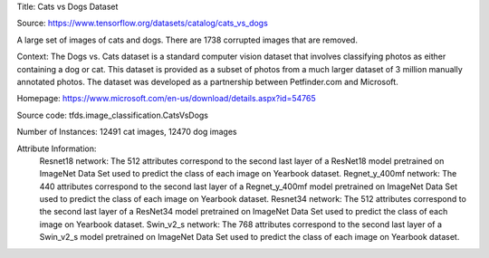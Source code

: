 Title: Cats vs Dogs Dataset

Source: https://www.tensorflow.org/datasets/catalog/cats_vs_dogs


A large set of images of cats and dogs. There are 1738 corrupted images that are removed.

Context: The Dogs vs. Cats dataset is a standard computer vision dataset that involves classifying photos as either containing a dog or cat.
This dataset is provided as a subset of photos from a much larger dataset of 3 million manually annotated photos.
The dataset was developed as a partnership between Petfinder.com and Microsoft.

Homepage: https://www.microsoft.com/en-us/download/details.aspx?id=54765

Source code: tfds.image_classification.CatsVsDogs

Number of Instances: 12491 cat images, 12470 dog images

Attribute Information: 
    Resnet18 network: The 512 attributes correspond to the second last layer of a ResNet18  model pretrained on ImageNet Data Set used to predict the class of each image on Yearbook dataset. 
    Regnet_y_400mf network: The 440 attributes correspond to the second last layer of a Regnet_y_400mf model pretrained on ImageNet Data Set used to predict the class of each image on Yearbook dataset.
    Resnet34 network: The 512 attributes correspond to the second last layer of a ResNet34 model pretrained on ImageNet Data Set used to predict the class of each image on Yearbook dataset.
    Swin_v2_s network: The 768 attributes correspond to the second last layer of a Swin_v2_s model pretrained on ImageNet Data Set used to predict the class of each image on Yearbook dataset.




